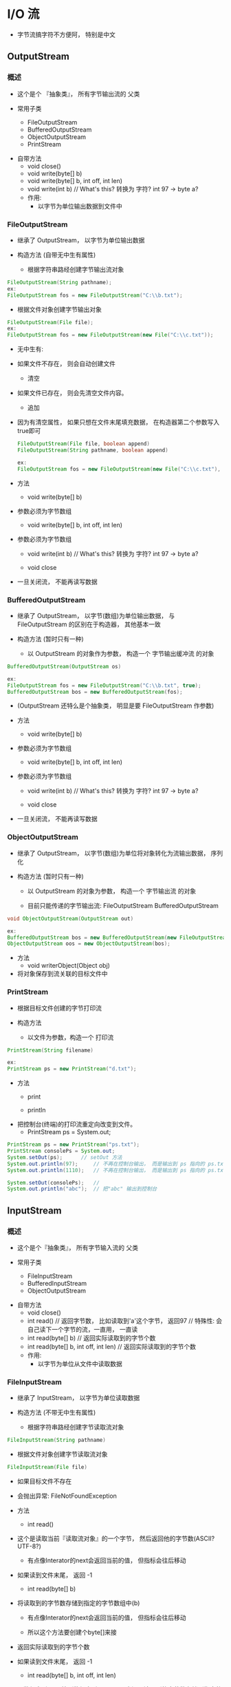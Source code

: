 * I/O 流
  - 字节流搞字符不方便阿， 特别是中文

** OutputStream
*** 概述
    - 这个是个 『抽象类』， 所有字节输出流的 父类
  
    - 常用子类
      - FileOutputStream
      - BufferedOutputStream
      - ObjectOutputStream
      - PrintStream
  - 自带方法
      - void close()
      - void write(byte[] b)
      - void write(byte[] b, int off, int len)
      - void write(int b)	// What's this? 转换为 字符? int 97 -> byte a?
    - 作用:
      - 以字节为单位输出数据到文件中


*** FileOutputStream
    - 继承了 OutputStream， 以字节为单位输出数据

    - 构造方法	(自带无中生有属性)

      - 根据字符串路经创建字节输出流对象
	#+BEGIN_SRC java
	FileOutputStream(String pathname);
	ex:
	FileOutputStream fos = new FileOutputStream("C:\\b.txt");
	#+END_SRC

      - 根据文件对象创建字节输出对象
	#+BEGIN_SRC java
	FileOutputStream(File file);
	ex:
	FileOutputStream fos = new FileOutputStream(new File("C:\\c.txt"));
	#+END_SRC

      - 无中生有:
	- 如果文件不存在， 则会自动创建文件

      - 清空
	- 如果文件已存在， 则会先清空文件内容。
      - 追加
	- 因为有清空属性， 如果只想在文件末尾填充数据， 在构造器第二个参数写入true即可
	  #+BEGIN_SRC java
	  FileOutputStream(File file, boolean append)
	  FileOutputStream(String pathname, boolean append)
	
	  ex:
	  FileOutputStream fos = new FileOutputStream(new File("C:\\c.txt"), true);
	  #+END_SRC

    - 方法

      - void write(byte[] b)
	- 参数必须为字节数组

      - void write(byte[] b, int off, int len)
	- 参数必须为字节数组

      - void write(int b)	// What's this? 转换为 字符? int 97 -> byte a?

      - void close
	- 一旦关闭流， 不能再读写数据

*** BufferedOutputStream
    - 继承了 OutputStream， 以字节(数组)为单位输出数据， 与 FileOutputStream 的区别在于构造器， 其他基本一致

    - 构造方法 (暂时只有一种)
      - 以 OutputStream 的对象作为参数， 构造一个 字节输出缓冲流 的对象
	#+BEGIN_SRC java
	BufferedOutputStream(OutputStream os)

	ex:
	FileOutputStream fos = new FileOutputStream("C:\\b.txt", true);
	BufferedOutputStream bos = new BufferedOutputStream(fos);
	#+END_SRC
	- (OutputStream 还特么是个抽象类， 明显是要 FileOutputStream 作参数)
    - 方法
      - void write(byte[] b)
	- 参数必须为字节数组

      - void write(byte[] b, int off, int len)
	- 参数必须为字节数组

      - void write(int b)	// What's this? 转换为 字符? int 97 -> byte a?

      - void close
	- 一旦关闭流， 不能再读写数据

*** ObjectOutputStream
    - 继承了 OutputStream， 以字节(数组)为单位将对象转化为流输出数据， 序列化

    - 构造方法 (暂时只有一种)
      - 以 OutputStream 的对象为参数， 构造一个 字节输出流 的对象

      - 目前只能传递的字节输出流: FileOutputStream BufferedOutputStream
	#+BEGIN_SRC java
	void ObjectOutputStream(OutputStream out)

	ex:
	BufferedOutputStream bos = new BufferedOutputStream(new FileOutputStream("C:\\b.txt", true));
	ObjectOutputStream oos = new ObjectOutputStream(bos);
	#+END_SRC
    - 方法
      - void writerObject(Object obj)
	- 将对象保存到流关联的目标文件中

*** PrintStream
    - 根据目标文件创建的字节打印流

    - 构造方法
      - 以文件为参数，构造一个 打印流
	#+BEGIN_SRC java
	PrintStream(String filename)

	ex:
	PrintStream ps = new PrintStream("d.txt");
	#+END_SRC

    - 方法
      - print

      - println

    - 把控制台(终端)的打印流重定向改变到文件。
      - PrintStream ps = System.out;
	#+BEGIN_SRC java
	PrintStream ps = new PrintStream("ps.txt");
	PrintStream consolePs = System.out;
	System.setOut(ps);		// setOut 方法
	System.out.println(97);		// 不再在控制台输出， 而是输出到 ps 指向的 ps.txt文件中
	System.out.println(1110);	// 不再在控制台输出， 而是输出到 ps 指向的 ps.txt文件中

	System.setOut(consolePs);	// 
	System.out.println("abc");	// 把"abc" 输出到控制台
	#+END_SRC


** InputStream
*** 概述
    - 这个是个『抽象类』， 所有字节输入流的 父类
  
    - 常用子类
      - FileInputStream
      - BufferedInputStream
      - ObjectOutputStream

  - 自带方法
      - void close()
      - int read()				// 返回字节数， 比如读取到'a'这个字节， 返回97
       						 // 特殊性: 会自己读下一个字节的流，一直用， 一直读
      - int read(byte[] b)			// 返回实际读取到的字节个数
      - int read(byte[] b, int off, int len)	// 返回实际读取到的字节个数

    - 作用:
      - 以字节为单位从文件中读取数据


*** FileInputStream
    - 继承了 InputStream， 以字节为单位读取数据
    - 构造方法	(不带无中生有属性)

      - 根据字符串路经创建字节读取流对象
	#+BEGIN_SRC java
	FileInputStream(String pathname)
	#+END_SRC

      - 根据文件对象创建字节读取流对象
	#+BEGIN_SRC java
	FileInputStream(File file)
	#+END_SRC

      - 如果目标文件不存在
	- 会抛出异常: FileNotFoundException

    - 方法

      - int read()
	- 这个是读取当前『读取流对象』的一个字节， 然后返回他的字节数(ASCII? UTF-8?)
	  - 有点像Interator的next会返回当前的值， 但指标会往后移动

	- 如果读到文件末尾， 返回 -1

      - int read(byte[] b)
	- 将读取到的字节数存储到指定的字节数组中(b)
	  - 有点像Interator的next会返回当前的值， 但指标会往后移动

	  - 所以这个方法要创建个byte[]来接

	- 返回实际读取到的字节个数

	- 如果读到文件末尾， 返回 -1

      - int read(byte[] b, int off, int len)
	- 从数组索引off开始到数组索引(off + len)之间，读取到的字节数存储到指定的字节数组中(b)

	- 返回实际读取到的字节个数

	- 如果读到文件末尾， 返回 -1

      - 主要是 int read()有点特殊， 我觉得可以一直 System.out.print((char)fis.read());

*** BufferedInputStream
    - 继承了 InputStream， 以字节(数组)为单位读取数据， 与 FileInputStream 的区别在于构造器， 其他基本一致

    - 构造方法 (暂时只有一种)
      - 以 InputStream 的对象作为参数， 构造一个 字节(数组)读取缓冲流 的对象
	#+BEGIN_SRC java
	BuffereInputStream(InputStream is)
	
	ex:
	FileInputStream fis = new FileInputStream("C:\\d.txt");
	BufferedInputStream bis = new BufferedInputStream(fis);
	#+END_SRC
	- (也是要先搞个FileInputStream的对象才行)

    - 方法 
      - int read()
	- 这个是读取当前『读取流对象』的一个字节数组， 然后返回他的字节数(ASCII? UTF-8?)
	  - 有点像Interator的next会返回当前的值， 但指标会往后移动

	- 如果读到文件末尾， 返回 -1

      - int read(byte[] b)
	- 将读取到的字节数存储到指定的字节数组中(b)
	  - 有点像Interator的next会返回当前的值， 但指标会往后移动

	  - 所以这个方法要创建个byte[]来接

	- 返回实际读取到的字节个数

	- 如果读到文件末尾， 返回 -1

      - int read(byte[] b, int off, int len)
	- 从数组索引off开始到数组索引(off + len)之间，读取到的字节数存储到指定的字节数组中(b)

	- 返回实际读取到的字节个数

	- 如果读到文件末尾， 返回 -1


*** ObjectInputStream

    - 继承了 InputStream, 以字节(数组)为单位读取流并且转换为对象。 反序列化

    - 构造方法 (暂时只有一种)
      - 以 InputStream 的对象作为参数， 构造一个 对象输入流

      - 目前只能传递的字节输入流: FileInputStream BuffereInputStream
	#+BEGIN_SRC java
	ObjectInputStream(InputStream in)

	ex:
	ObjectInputStream ois = new ObjectInputStream(new FileInputStream("C:\\b.txt"));
	#+END_SRC


    - 方法
      - Object readObject();
	- 从流关联的目标文件中读取一个自定义对象


** Writer
*** 概述
    - 这个逼是个抽象类， 是所有字符输出流的父类

    - 常用子类
      - FileWriter
      - BufferedWriter
      - ObjectWriter
      - PrintWriter

    - 方法
      - void close()
      - void write()
      - void write(char[] cbuf)
      - void write(char[] cbuf, int off, int len)
      - void write(int c)
      - void write(String str)
      - void write(String str, int off, int len)
      - 可以理解为write只吃 字符数组 跟 字符串

    - 作用
      - 以字符为单位输出数据到文件中


*** FileWriter
    - 继承了 Writer， 以字符为单位输出数据

    - 构造方法	(自带无中生有属性)
      - 根据字符串路经创建字符输出流对象
	#+BEGIN_SRC java
	FileWriter(String pathname)
	#+END_SRC

      - 根据文件对象创建字符输出对象
	#+BEGIN_SRC java
	FileWriter(File file)
	#+END_SRC

      - 无中生有:
	- 如果文件不存在， 则会自动创建文件

      - 清空
	- 如果文件存在， 则会先清空文件内容

      - 追加
	- 因为有清空属性， 如果只想在文件末尾填充数据， 在构造器第二个参数写入true即可
	  #+BEGIN_SRC java
	  FileWriter(String pathname, boolean append)
	  FileWriter(File file, boolean append)

	  ex:
	  FileWriter fw = new FileWriter(new File("C:\\d.txt"), true);
	  #+END_SRC

    - 方法 
      - void close()
      - void write()
      - void write(char[] cbuf)
      - void write(char[] cbuf, int off, int len)
      - void write(int c)
      - void write(String str)
      - void write(String str, int off, int len)

*** BufferedWriter
    - 继承了 Writer， 以字符为单位输出数据， 除了构造方法外， 与 FileWriter 的区别在于构造器， 其他基本一致

    - 构造方法 (暂时只有一种)
      - 以 Writer 的对象作为参数， 构造一个 字符(数组)读取缓冲流 的对象
	#+BEGIN_SRC java
	BufferedWriter(Writer writer)

	ex:
	FileWriter fw = new FileWriter("C:\\d.txt");
	BuffereWriter bw = new BufferedWriter(fw);
	#+END_SRC
	- (还是先搞个FileWriter的对象先)

    - 方法 
      - void close()
      - void write()
      - void write(char[] cbuf)
      - void write(char[] cbuf, int off, int len)
      - void write(int c)
      - void write(String str)
      - void write(String str, int off, int len)

      - 意味着也只能传输字符， 是字符


*** OutputStreamWriter
    - 继承 Writer ， 字符转换输出流， 需要指定码表输出数据时使用
    - 构造方法 其实不止两种
      - OutputStreamWriter(OutputStream out)

      - OutputStreamWriter(OutputStream out, String charName)
	- 这个常用， 因为指明是 GBK 还是 ASCII 还是 UTF-8 码表来输出
    - 方法 
      - void close()
      - void write()
      - void write(char[] cbuf)
      - void write(char[] cbuf, int off, int len)
      - void write(int c)
      - void write(String str)
      - void write(String str, int off, int len)

*** PrintWriter
    - 根据目标文件创建的字符打印流

    - 构造方法
      - 以文件为参数，构造一个 打印流
	#+BEGIN_SRC java
	PrintWriter(String filename)

	ex:
	PrintWriter ps = new PrintWriter("d.txt");
	#+END_SRC

    - 方法
      - print

      - println


** Reader
*** 概述
    - 这个逼也是个抽象类， 是所有字符输入流的父类

    - 常用子类
      - FileReader
      - BufferedReader
      - ObjectReader

    - 方法
      - int close()

      - int read()

      - int read(char[] cbuf)

      - int read(char[] cbuf, int off, int len)

      - 这个好像连字符串都不吃， 不过大把方法转换啦


*** FileReader
    - 继承了Reader， 以字符为单位从读取数据

    - 构造方法	(不带无中生有属性)
      - 根据字符串路经创建字符读取流对象
	#+BEGIN_SRC java
	FileReader(String pathname)
	#+END_SRC

      - 根据文件对象创建字符读取流对象
	#+BEGIN_SRC java
	FileReader(File file)
	#+END_SRC

      - 如果目标文件不存在
	- 一样会抛异常

    - 方法
      - int read()
	- 这个是读取当前『读取流对象』的一个字符， 然后返回他的字符数(ASCII? UTF-8?)
	  - 有点像Interator的next会返回当前的值， 但指标会往后移动

	- 如果读到文件末尾， 返回 -1

      - int read(char[] cbuf)
	- 将读取到的字符数存储到指定的字符数组中(cbur)
	  - 有点像Interator的next会返回当前的值， 但指标会往后移动

	  - 所以这个方法要创建个char[]来接

	- 返回实际读取到的字符个数

	- 如果读到文件末尾， 返回 -1	

      - int read(char[] cbuf, int off, int len)
	- 从数组索引off开始到数组索引(off + len)之间，读取到的字符数存储到指定的字符数组中(cbuf)

	- 返回实际读取到的字符个数

	- 如果读到文件末尾， 返回 -1

*** BufferedReader
    - 继承了 Reader， 以字符为单位读取数据， 除了构造方法外， 与 FileReader 的区别在于构造器， 其他基本一致

    - 构造方法 (暂时只有一种)
      - 以 Reader 的对象作为参数， 构造一个 字符(数组) 读取流对象
	#+BEGIN_SRC java
	BufferedReader(Reader reader)
	
	ex:
	FileReader fr = new FileReader("C:\\d.txt");
	BufferedReader br = new BufferedReader(fr);
	#+END_SRC
	- 一样: 先造个FileReader的对象做对象先吧

    - 方法
      - int read()
	- 这个是读取当前『读取流对象』的一个字符， 然后返回他的字符数(ASCII? UTF-8?)
	  - 有点像Interator的next会返回当前的值， 但指标会往后移动

	- 如果读到文件末尾， 返回 -1

      - int read(char[] cbuf)
	- 将读取到的字符数存储到指定的字符数组中(cbur)
	  - 有点像Interator的next会返回当前的值， 但指标会往后移动

	  - 所以这个方法要创建个char[]来接

	- 返回实际读取到的字符个数

	- 如果读到文件末尾， 返回 -1	

      - int read(char[] cbuf, int off, int len)
	- 从数组索引off开始到数组索引(off + len)之间，读取到的字符数存储到指定的字符数组中(cbuf)

	- 返回实际读取到的字符个数

	- 如果读到文件末尾， 返回 -1

    - 特有方法
      - String readLine()
	- 读取一行数据， 读到文件末尾返回null

	- ex:
	  #+BEGIN_SRC java
	  String line = null;
	  while ((line = br.readline()) != null) {
	      System.out.println(line);
	  }
	  #+END_SRC

*** InputStreamReader
    - 继承 Reader，字符转换输入流， 需要制定码表输入数据时使用
    - 构造方法 
      - InputStreamReader(InputStream in)
      - InputStreamReader(InputStream in, String charName)
	- 这个常用， 因为指明是 哪个码表 来输入
    - 方法
      - int read()
	- 这个是读取当前『读取流对象』的一个字符， 然后返回他的字符数(ASCII? UTF-8?)
	  - 有点像Interator的next会返回当前的值， 但指标会往后移动

	- 如果读到文件末尾， 返回 -1

      - int read(char[] cbuf)
	- 将读取到的字符数存储到指定的字符数组中(cbur)
	  - 有点像Interator的next会返回当前的值， 但指标会往后移动

	  - 所以这个方法要创建个char[]来接

	- 返回实际读取到的字符个数

	- 如果读到文件末尾， 返回 -1	

      - int read(char[] cbuf, int off, int len)
	- 从数组索引off开始到数组索引(off + len)之间，读取到的字符数存储到指定的字符数组中(cbuf)

	- 返回实际读取到的字符个数

	- 如果读到文件末尾， 返回 -1


** close / flush
*** 概述

*** flush
    - 刷新缓冲区， 将缓冲区数组的内容输出到目标文件中， 刷新之后流还可以继续使用
*** close
    - 关闭流释放资源， 在关闭之前会先调用flush()刷新缓冲区， 之后流不能再使用


** 缓冲流
*** 概述
**** 有4个缓冲流 分别是
     - BufferedInputStream
     - BufferedOutputStream
     - BufferedReader
     - BufferedWriter

**** 缓冲流原理
     - 内部用『数组』临时存储多个数据， 当缓冲区数组满了 or 调用了 close / flush 方法，才会一次性调用底层资源将缓冲区数组的数据输出目标文件中。
     - 底层资源的调用速度极度缓慢， 如果每次都是一字节调用一次， 效率极低， 如果一次8192个字节调用一次， 提高读写速度啊

**** 注意事项
     - 当缓冲区数组每填满之前， 必须要 close / flush ， 不然数据会丢失。

**** 缓冲流的 close 方法
     - BufferedReader 的例子
     - 基本自己点进去看会看到， 有一个私有成员变量 Reader in
       - 源代码
	 #+BEGIN_SRC java
	 public class BufferedReader extends Reader {
             private Reader in;						// 先弄个私有的 Reader 对象
	     ...
	     private static int defaultCharBufferSize = 8192;		// 缓冲字符数组的个数: 8192
	     ...
	 }

	 public BufferedReader(Reader in, int sz) {			// 两个参数的构造器， 实际上单参数的构造器也是用这个构造器来跑
             super(in);							// Reader 的 protected 构造器， 判定 参数是不是 null
             if (sz <= 0)						// 缓冲区数组大小
		 throw new IllegalArgumentException("Buffer size <= 0");
             this.in = in;						// 这是重点！ BufferedReader的 in 引用了 Reader的 in， 到时候in.close 也等于 Reader.in的close
             cb = new char[sz];						// 记住对象都他妈是指针， 指针！
             nextChar = nChars = 0;
	 }

	 public BufferedReader(Reader in) {				
             this(in, defaultCharBufferSize);				// 单参构造器， 直接把8192作第二个参数， 调用同类构造器引用
	 }


	 public void close() throws IOException {
             synchronized (lock) {
		 if (in == null)
                     return;
		 try {
                     in.close();					// 关闭缓冲区的流
		 } finally {
                     in = null;
                     cb = null;
		 }
             }
	 }
	 #+END_SRC

       - 例子
	 #+BEGIN_SRC java
	 public class Demo05_01 {
	     public static void main(String[] args) throws Exception {
                 FileReader fr = new FileReader("a.txt");
                 BufferedReader br = new BufferedReader(fr);

                 FileWriter fw = new FileWriter("b.txt");
                 BufferedWriter bw = new BufferedWriter(fw);

                 ArrayList<String> list = new ArrayList<>();
                 String line = new String();

                 while ((line = br.readLine()) != null) {
                     list.add(line);
                 }

                 Collections.sort(list);

                 for (String str: list) {
                     bw.write(str);
                     bw.newLine();
                     // System.out.println(str);
                 }
                 bw.write("干你阿");

                 // fr.close();
                 // bw.close();      会导致数据无法录入
                 br.close();					// 这里 BufferedReader已经关闭了
                 bw.close();

                 int len = -1;
                 while ((len = fr.read()) != -1) {
                     System.out.println((char)len);		// 这里尝试读取 BufferedReader 的参数 FileReader
                 }
    	     }
	 }
	 #+END_SRC

       - 结果
	 #+BEGIN_SRC sh
	 Exception in thread "main" java.io.IOException: Stream closed
	 #+END_SRC
     - 所以如果关闭缓冲流其实就关闭了他引用的I/O流


** 什么时候使用字节流、什么时候使用字符流
   - 处理字符的时候应该用字符流， 没有字符的时候用字节流
*** 字节流
    - 字节流可以处理任何文件， 但是处理字符很容易出问题。因为是每一字节每一字节处理， 字符有些是两字节、三字节的情况。
    - 能处理任何字节流， 但是效率底
    - 字节流不会查询码表

*** 字符流
    - 字符流只能可以处理字符， 但是
    - 效率高(一次处理多个)， 只能处理字符
    - 字符流会查询码表
*** 区别
    #+BEGIN_SRC
    1、字节流在操作的时候本身是不会用到缓冲区（内存）的，是与文件本身直接操作的，而字符流在操作的时候是使用到缓冲区的

    2、字节流在操作文件时，即使不关闭资源（close方法），文件也能输出，但是如果字符流不使用close方法的话，则不会输出任何内容，说明字符流用的是缓冲区，并且可以使用flush方法强制进行刷新缓冲区，这时才能在不close的情况下输出内容

    3、Reader类的read()方法返回类型为int ：作为整数读取的字符（占两个字节共16位），范围在 0 到 65535 之间 (0x00-0xffff)，如果已到达流的末尾，则返回 -1。inputStream的read()虽然也返回int，但由于此类是面向字节流的，一个字节占8个位，所以返回 0 到 255 范围内的 int 字节值。如果因为已经到达流末尾而没有可用的字节，则返回值 -1。因此对于不能用0-255来表示的值就得用字符流来读取！比如说汉字.

    4、字节流与字符流主要的区别是他们的的处理方式

    字节流：处理字节和字节数组或二进制对象；

    字符流：处理字符、字符数组或字符串。
    #+END_SRC

** Properties
*** 概述
    - 继承 Hashtable
      - Hashtable 是个过时的类， 线程安全， 效率底 ， 被 HashMap 取代了
    - 是个双列集合
    - 可以与流结合使用


*** 方法
**** 输入流
     - void load(InputStream in)
     - void load(Reader reader)
***** 
      - 从流关联的目标文件中读取数据到集合中


**** 输出流
     - void store(OutputStream out, String comments)
     - void store(Writer writer, String comments)
***** 
      - 将集合的元素保存到流关联的目标中， comments 一般给 null 


**** 常用方法
     - Object setProperty(String key, String value)
       - 存储键值对数据
       - 键存在， 则使用新值替换旧值， 返回旧值
       - 键不存在， 则直接添加， 返回 null

     - String getProperty(String key)
       - 根据参数 键获得值， 不存在返回 null

     - Set<String> stringPropertyNames()
       - 获得键集合， 效果和keySet方法一样


** 对象序列化

**** 概述
     - 知道了I/O流，就要知道如何保存I/O流

     - 我们知道如何用 Properties 来存储 数据， 但是如果是个， 多数据类型的数据， 就可以用对象来存， Properties怎么一起存 int char String 

**** 对象序列化
     - 将对象转换为流保存到文件中的过程

**** 对象反序列化
     - 将文件中的流读取出来并转换为对象的过程

**** Serializable
     - NotSerializableException
***** Why
      - 为什么要使用接口 Serializable
	- 因为如果没有这个接口， 将对象序列化的时候会报错
***** Serializable 接口
      - 这是个标记接口， 里面什么都没有……

**** serialVersionUID
     - 原文出自: https://www.cnblogs.com/duanxz/p/3511695.html
     - 这是一个类， 用来把JVM传来的字节流中的serialVersionUID与本地的serialVersionUID进行比较， 如果是相同， 可以进行反序列化，否则抛出 InvalidCastException 。
     - 具体序列化的过程是这样的：
       #+BEGIN_SRC 
       序列化操作时会把系统当前类的serialVersionUID写入到序列化文件中，
       当反序列化时系统会自动检测文件中的serialVersionUID，判断它是否与当前类中的serialVersionUID一致。
       如果一致说明序列化文件的版本与当前类的版本是一样的，可以反序列化成功，否则就失败；
       #+END_SRC
     - 例子
       - 如果没有创造这个类的对象在类里， 你在类里增加了一个实例变量(这个实例变量什么都没有， 不封装)， 再去反序列号会报错
	 #+BEGIN_SRC java
	 Exception in thread "main" java.io.InvalidClassException: com.flan.Serizilizable_transient.Student; local class incompatible: stream classdesc serialVersionUID = 3895949024416582578, local class serialVersionUID = -4212625080376955839
	 #+END_SRC
     - 理解
       - 当你写好一个类， 把类的对象序列化到文件中保存好了， 下次你在类里增删点东西， 比如加个无参无返回的eat()方法， 你再去读取文件中的对象， 那会报错！
       - 你不写 serialVersionUID, 类改变后， 就认不得了。	
**** transient
     - 有的对象的实例变量不想跟随对象一起被序列化， 加上 transient 这个修饰符。

     - 作用:
       - 可以节省空间

       - 或者那个对象用放在其他数据库， 比如账号名跟账号信息可以被序列号， 但是密码就应该存在其他地方。


*** ObjectOutputStream
*** ObjectInputStream

** 打印流
*** 概述
**** 特点
     - 只有输入， 没有输出(只有 InputStream Reader)
     - 能沟原样输出各种数据类型的值

** 小结
*** 能用 Buffered 优先用， 只有字符 用 Writer 跟 Reader。 其他数据用字符
*** 区别
